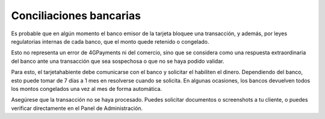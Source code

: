 ==============================
Conciliaciones bancarias
==============================

Es probable que en algún momento el banco emisor de la tarjeta bloquee una transacción, y además, 
por leyes regulatorias internas de cada banco, que el monto quede retenido o congelado.

Esto no representa un error de 4GPayments ni del comercio, sino que se considera como una respuesta extraordinaria del banco ante una transacción que sea sospechosa o que no se haya podido validar.

Para esto, el tarjetahabiente debe comunicarse con el banco y solicitar el habiliten el dinero. Dependiendo del banco,
esto puede tomar de 7 días a 1 mes en resolverse cuando se solicita. En algunas ocasiones, los bancos devuelven todos los montos congelados una vez al mes de forma automática.

Asegúrese que la transacción no se haya procesado. Puedes solicitar documentos o screenshots a tu cliente, o puedes verificar directamente en el Panel de Administración.
